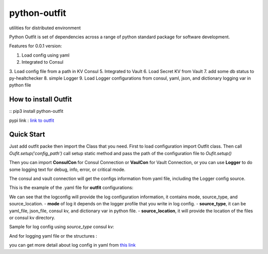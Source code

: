 =============
python-outfit
=============
utilities for distributed environment

Python Outfit is set of dependencies across a range of python standard package for software development. 

Features for 0.0.1 version:

1. Load config using yaml
2. Integrated to Consul 
3. Load config file from a path in KV Consul
5. Integrated to Vault
6. Load Secret KV from Vault
7. add some db status to py-healtchecker
8. simple Logger
9. Load Logger configurations from consul, yaml, json, and dictionary logging var in python file

How to install **Outfit**
=========================

:: 
pip3 install python-outfit

pypi link : `link to outfit <https://pypi.org/project/python-outfit/>`_

Quick Start
===========

Just add outfit packe then import the Class that you need. First to load configuration import Outfit class. Then call *Oufit.setup('config_path')* call setup static method and pass the path of the configuration file to *Oufit.setup()*

.. code:: python
        :linenos
        from outfit import Outfit

        if __name__ == '__main__':
                Outfit.setup('conf/configuration.yaml')

Then you can import **ConsulCon** for Consul Connection or **VaulCon** for Vault Connection, or you can use **Logger** to do some logging text for debug, info, error, or critical mode.

.. code:: python
        :linenos
        from outfit import Outfit
        from outfit import ConsulCon, VaultCon
        from outfit import Logger

        if __name__ == '__main__':
                Outfit.setup('conf/configuration.yaml')
                con_consul = ConsulCon()

                Logger.debug('get the information such as config file from consul kv then will be returned as python dictionary')
                config_dict = con_consul.get_kv()

                con_vault = VaultCon()

                Logger.info('get the secret information in vault secret kv then will be returned as python dictionary')
                secret_dict = con_vault.get_secret_kv()


The consul and vault connection will get the configs information from yaml file, including the Logger config source.

This is the example of the .yaml file for **outfit** configurations:

.. codeblock:: yaml
        :linenos
        vault:
            host: localhost
            port: 9500
            scheme: http
            token: token123jhk123
            path: sample/app
        consul:
            host: localhost
            port: 9500
            scheme: http
            token: token123jhk123
            path: sample/app
        logconfig:
            mode: development
            source_type: yaml_file
            source_location: ./tests/assets/logging.yaml

We can see that the logconfig will provide the log configuration information, it contains mode, source_type, and source_location.
- **mode** of log it depends on the logger profile that you write in log config.
- **source_type**, it can be yaml_file, json_file, consul kv, and dictionary var in python file.
- **source_location**, it will provide the location of the files or consul kv directory.

Sample for log config using *source_type* consul kv:

.. code-block:: yaml
        :linenos
        vault:
            host: localhost
            port: 9500
            scheme: http
            token: token123jhk123
            path: sample/app
        consul:
            host: localhost
            port: 9500
            scheme: http
            token: token123jhk123
            path: sample/app
        logconfig:
            mode: development
            source_type: consulkv  
            source_location: assets/logging.yaml


And for logging yaml file or the structures :

.. code-block:: yaml
        :linenos
        ---
        version: 1
        disable_existing_loggers: False
        formatters:
            simple:
              format: "%(asctime)s, %(levelname)s:%(filename)s(%(lineno)d)> %(message)s"
         
        handlers:
            debug_console:
                class: logging.StreamHandler
                level: DEBUG
                formatter: simple
                stream: ext://sys.stdout

            production_console:
                class: logging.StreamHandler
                level: INFO
                formatter: simple
                stream: ext://sys.stdout

            
            debug_file_handler:
                class: logging.handlers.RotatingFileHandler
                level: DEBUG
                formatter: simple
                filename: tests/logs/debug.log
                maxBytes: 10485760 # 10MB
                backupCount: 20
                encoding: utf8
         
            info_file_handler:
                class: logging.handlers.RotatingFileHandler
                level: INFO
                formatter: simple
                filename: tests/logs/info.log
                maxBytes: 10485760 # 10MB
                backupCount: 20
                encoding: utf8
         
            error_file_handler:
                class: logging.handlers.RotatingFileHandler
                level: ERROR
                formatter: simple
                filename: tests/logs/errors.log
                maxBytes: 10485760 # 10MB
                backupCount: 20
                encoding: utf8

            critical_file_handler:
                class: logging.handlers.RotatingFileHandler
                level: CRITICAL
                formatter: simple
                filename: tests/logs/critical.log
                maxBytes: 10485760 # 10MB
                backupCount: 20
                encoding: utf8
         
        loggers:
            development:
                level: DEBUG
                handlers: [debug_console, debug_file_handler, info_file_handler, error_file_handler, critical_file_handler]
                propagate: True

            production:
                level: INFO
                handlers: [production_console, info_file_handler, error_file_handler, critical_file_handler]
                propagate: True
        ...

you can get more detail about log config in yaml from `this link <https://docs.python.org/3/howto/logging.html>`_
